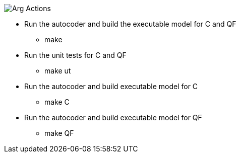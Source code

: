 
image::Arg_Actions.png[]

* Run the autocoder and build the executable model for C and QF
** make 

* Run the unit tests for C and QF
** make ut

* Run the autocoder and build executable model for C
** make C

* Run the autocoder and build executable model for QF
** make QF

 
